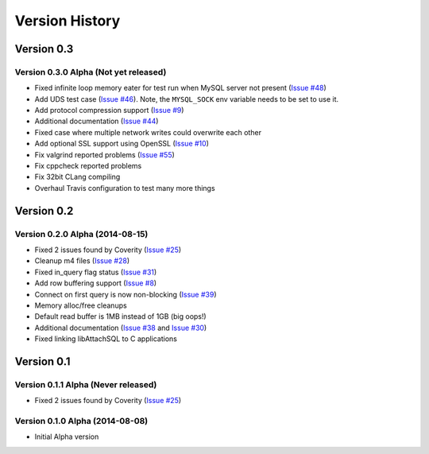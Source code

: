 Version History
===============

Version 0.3
-----------

Version 0.3.0 Alpha (Not yet released)
^^^^^^^^^^^^^^^^^^^^^^^^^^^^^^^^^^^^^^

* Fixed infinite loop memory eater for test run when MySQL server not present (`Issue #48 <https://github.com/libattachsql/libattachsql/issues/48>`_)
* Add UDS test case (`Issue #46 <https://github.com/libattachsql/libattachsql/issues/46>`_).  Note, the ``MYSQL_SOCK`` env variable needs to be set to use it.
* Add protocol compression support (`Issue #9 <https://github.com/libattachsql/libattachsql/issues/9>`_)
* Additional documentation (`Issue #44 <https://github.com/libattachsql/libattachsql/issues/44>`_)
* Fixed case where multiple network writes could overwrite each other
* Add optional SSL support using OpenSSL (`Issue #10 <https://github.com/libattachsql/libattachsql/issues/10>`_)
* Fix valgrind reported problems (`Issue #55 <https://github.com/libattachsql/libattachsql/issues/55>`_)
* Fix cppcheck reported problems
* Fix 32bit CLang compiling
* Overhaul Travis configuration to test many more things

Version 0.2
-----------

Version 0.2.0 Alpha (2014-08-15)
^^^^^^^^^^^^^^^^^^^^^^^^^^^^^^^^

* Fixed 2 issues found by Coverity (`Issue #25 <https://github.com/libattachsql/libattachsql/issues/25>`_)
* Cleanup m4 files (`Issue #28 <https://github.com/libattachsql/libattachsql/issues/28>`_)
* Fixed in_query flag status (`Issue #31 <https://github.com/libattachsql/libattachsql/issues/31>`_)
* Add row buffering support (`Issue #8 <https://github.com/libattachsql/libattachsql/issues/8>`_)
* Connect on first query is now non-blocking (`Issue #39 <https://github.com/libattachsql/libattachsql/issues/39>`_)
* Memory alloc/free cleanups
* Default read buffer is 1MB instead of 1GB (big oops!)
* Additional documentation (`Issue #38 <https://github.com/libattachsql/libattachsql/issues/38>`_ and `Issue #30 <https://github.com/libattachsql/libattachsql/issues/30>`_)
* Fixed linking libAttachSQL to C applications

Version 0.1
-----------

Version 0.1.1 Alpha (Never released)
^^^^^^^^^^^^^^^^^^^^^^^^^^^^^^^^^^^^^^

* Fixed 2 issues found by Coverity (`Issue #25 <https://github.com/libattachsql/libattachsql/issues/25>`_)

Version 0.1.0 Alpha (2014-08-08)
^^^^^^^^^^^^^^^^^^^^^^^^^^^^^^^^

* Initial Alpha version
